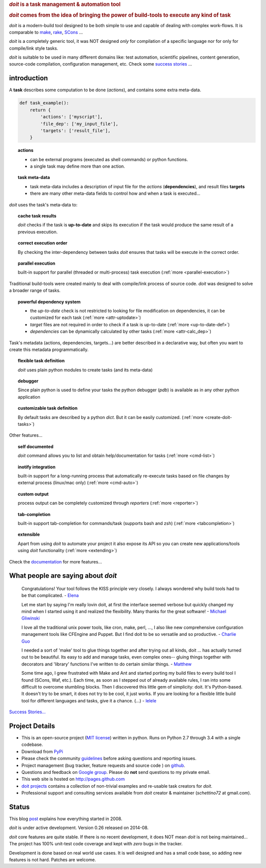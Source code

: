 
.. rubric::
    `doit` is a task management & automation tool

.. rubric::
    `doit` comes from the idea of bringing the power of build-tools
    to execute any kind of **task**

`doit` is a modern-build tool designed to be both simple to use
and capable of dealing with complex work-flows. It is comparable to
`make <http://www.gnu.org/software/make/>`_,
`rake <http://docs.seattlerb.org/rake/>`_,
`SCons <http://scons.org/>`_ ...

`doit` is a completely generic tool, it was NOT designed *only* for compilation
of a specific language nor for only for compile/link style tasks.

`doit` is suitable to be used in many different
domains like: test automation, scientific pipelines, content generation,
source-code compilation, configuration management, etc. Check some
`success stories <stories.html>`_ ...



introduction
============

A **task** describes some computation to be done (*actions*),
and contains some extra meta-data.

.. code-block:: python

  def task_example():
      return {
          'actions': ['myscript'],
          'file_dep': ['my_input_file'],
          'targets': ['result_file'],
      }


.. topic:: actions

  - can be external programs (executed as shell commands) or
    python functions.
  - a single task may define more than one action.


.. topic:: task meta-data

  - task meta-data includes a description of input file for the *actions*
    (**dependencies**), and result files **targets**
  - there are many other meta-data fields to control how and when a task is
    executed...

*doit* uses the task's meta-data to:

.. topic:: cache task results

   `doit` checks if the task is **up-to-date** and skips its execution if the
   task would produce the same result of a previous execution.

.. topic:: correct execution order

   By checking the inter-dependency between tasks `doit` ensures that tasks
   will be execute in the correct order.

.. topic:: parallel execution

   built-in support for parallel (threaded or multi-process) task execution
   (:ref:`more <parallel-execution>`)


Traditional build-tools were created mainly to deal with compile/link
process of source code. `doit` was designed to solve a broader range of tasks.

.. topic:: powerful dependency system

   - the *up-to-date* check is not restricted to looking for
     file modification on dependencies,
     it can be customized for each task (:ref:`more <attr-uptodate>`)
   - *target* files are not required in order to check if a task is up-to-date
     (:ref:`more <up-to-date-def>`)
   - *dependencies* can be dynamically calculated by other tasks
     (:ref:`more <attr-calc_dep>`)


Task's metadata (actions, dependencies, targets...) are better described
in a declarative way,
but often you want to create this metadata programmatically.

.. topic:: flexible task definition

   `doit` uses plain python modules to create tasks (and its meta-data)


.. topic:: debugger

   Since plain python is used to define your tasks the python debugger (`pdb`)
   is available as in any other python application


.. topic:: customizable task definition

   By default tasks are described by a python `dict`.
   But it can be easily customized. (:ref:`more <create-doit-tasks>`)

Other features...

.. topic:: self documented

  `doit` command allows you to list and obtain help/documentation for tasks
  (:ref:`more <cmd-list>`)

.. topic:: inotify integration

  built-in support for a long-running process that automatically re-execute tasks
  based on file changes by external process (linux/mac only)
  (:ref:`more <cmd-auto>`)

.. topic:: custom output

  process output can be completely customized through *reporters*
  (:ref:`more <reporter>`)

.. topic:: tab-completion

  built-in support tab-completion for commands/task (supports bash and zsh)
  (:ref:`more <tabcompletion>`)


.. topic:: extensible

  Apart from using `doit` to automate your project it also expose its API
  so you can create new applications/tools using `doit` functionality
  (:ref:`more <extending>`)

Check the `documentation <contents.html>`_ for more features...


What people are saying about `doit`
=====================================

  Congratulations! Your tool follows the KISS principle very closely. I always wondered why build tools had to be that complicated. - `Elena <http://schettino72.wordpress.com/2008/04/14/doit-a-build-tool-tale/#comment-514>`_

  Let me start by saying I'm really lovin doit, at first the interface seemed verbose but quickly changed my mind when I started using it and realized the flexibility.  Many thanks for the great software! - `Michael Gliwinski <https://groups.google.com/d/msg/python-doit/7cD2RiBhB9c/FzrAWkVhEgUJ>`_

  I love all the traditional unix power tools, like cron, make, perl, ..., I also like new comprehensive configuration management tools like CFEngine and Puppet.  But I find doit to be so versatile and so productive. - `Charlie Guo <https://groups.google.com/d/msg/python-doit/JXElpPfcmmM/znvBT0OFhMYJ>`_

  I needed a sort of 'make' tool to glue things together and after trying out all kinds, doit ... has actually turned out to be beautiful. Its easy to add and manage tasks, even complex ones-- gluing things together with decorators and 'library' functions I've written to do certain similar things. - `Matthew <https://groups.google.com/d/msg/python-doit/eKI0uu02ZeY/cBU0RRsO0_cJ>`_

  Some time ago, I grew frustrated with Make and Ant and started porting my build files to every build tool I found (SCons, Waf, etc.). Each time, as soon as I stepped out of already available rules, I ran into some difficult to overcome stumbling blocks. Then I discovered this little gem of simplicity: doit. It's Python-based. It doesn't try to be smart, it does not try to be cool, it just works. If you are looking for a flexible little build tool for different languages and tasks, give it a chance. (...) - `lelele <http://www.hnsearch.com/search#request/all&q=python-doit.sourceforge.net&start=0>`_


`Success Stories... <stories.html>`_

Project Details
===============

* This is an open-source project (`MIT license <http://opensource.org/licenses/mit-license.php>`_) written in python. Runs on Python 2.7 through 3.4 with a single codebase.

* Download from `PyPi <http://pypi.python.org/pypi/doit>`_

* Please check the community `guidelines <https://github.com/pydoit/doit/blob/master/CONTRIBUTING.md>`_ before asking questions and reporting issues.

* Project management (bug tracker, feature requests and source code ) on `github <https://github.com/pydoit/doit>`_.

* Questions and feedback on `Google group <http://groups.google.co.in/group/python-doit>`_. Please do **not** send questions to my private email.

* This web site is hosted on http://pages.github.com

* `doit projects <https://github.com/pydoit>`_ contains a collection of non-trivial examples and re-usable task creators for `doit`.

* Professional support and consulting services available from `doit`
  creator & maintainer (*schettino72* at gmail.com).



Status
======

This blog `post <http://schettino72.wordpress.com/2008/04/14/doit-a-build-tool-tale/>`_ explains how everything started in 2008.

`doit` is under active development. Version 0.26 released on 2014-08.

`doit` core features are quite stable. If there is no recent development,
it does NOT mean `doit` is not being maintained...
The project has 100% unit-test code coverage
and kept with *zero* bugs in the tracker.

Development is done based on real world use cases.
It is well designed and has a small code base,
so adding new features is not hard. Patches are welcome.

